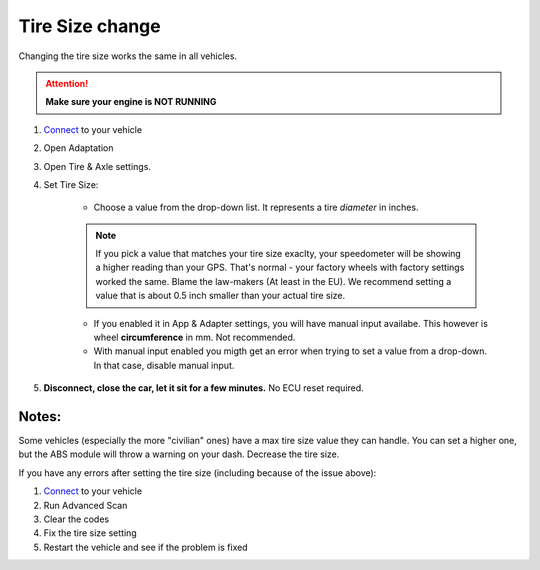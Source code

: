 ####################
Tire Size change
####################

Changing the tire size works the same in all vehicles.

.. attention:: **Make sure your engine is NOT RUNNING**

1. `Connect`_ to your vehicle
2. Open Adaptation
3. Open Tire & Axle settings.
4. Set Tire Size:
	
	- Choose a value from the drop-down list. It represents a tire *diameter* in inches.

	.. note:: If you pick a value that matches your tire size exaclty, your speedometer will be showing a higher reading than your GPS. That's normal - your factory wheels with factory settings worked the same. Blame the law-makers (At least in the EU). We recommend setting a value that is about 0.5 inch smaller than your actual tire size.

	- If you enabled it in App & Adapter settings, you will have manual input availabe. This however is wheel **circumference** in mm. Not recommended.
	- With manual input enabled you migth get an error when trying to set a value from a drop-down. In that case, disable manual input.

5. **Disconnect, close the car, let it sit for a few minutes.** No ECU reset required.

Notes:
======

Some vehicles (especially the more "civilian" ones) have a max tire size value they can handle. You can set a higher one, but the ABS module will throw a warning on your dash. Decrease the tire size.

If you have any errors after setting the tire size (including because of the issue above):

1. `Connect`_ to your vehicle
2. Run Advanced Scan
3. Clear the codes
4. Fix the tire size setting
5. Restart the vehicle and see if the problem is fixed

.. _Connect: https://jscan-docs.readthedocs.io/en/latest/general/getting_started.html#connecting
.. _Tire Size: https://jscan-docs.readthedocs.io/en/latest/general/tiresize.html
